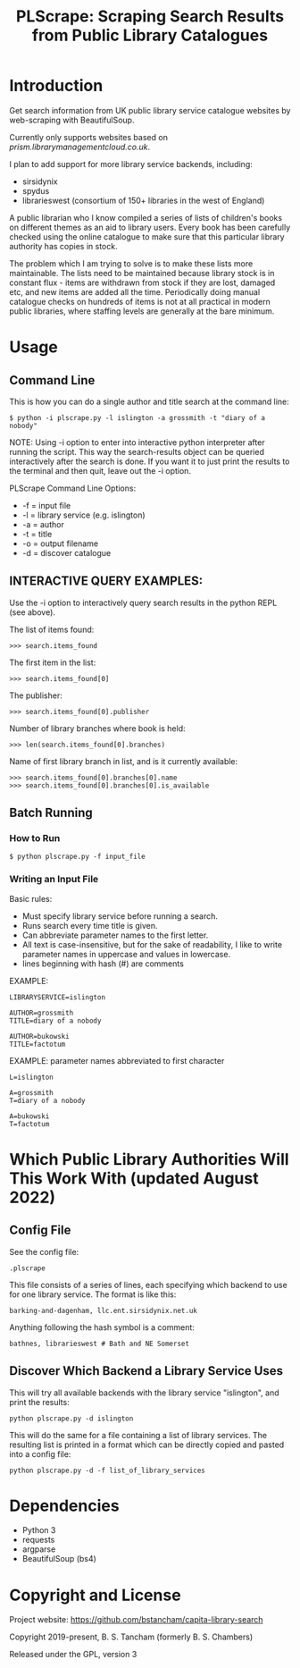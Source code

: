 #+TITLE: PLScrape: Scraping Search Results from Public Library Catalogues

* Introduction

Get search information from UK public library service catalogue websites by
web-scraping with BeautifulSoup.

Currently only supports websites based on /prism.librarymanagementcloud.co.uk/.

I plan to add support for more library service backends, including:
- sirsidynix
- spydus
- librarieswest (consortium of 150+ libraries in the west of England)

A public librarian who I know compiled a series of lists of children's books on
different themes as an aid to library users. Every book has been carefully
checked using the online catalogue to make sure that this particular library
authority has copies in stock.

The problem which I am trying to solve is to make these lists more
maintainable. The lists need to be maintained because library stock is in
constant flux - items are withdrawn from stock if they are lost, damaged etc,
and new items are added all the time. Periodically doing manual catalogue checks
on hundreds of items is not at all practical in modern public libraries, where
staffing levels are generally at the bare minimum.

* Usage
** Command Line

This is how you can do a single author and title search at the command line:

#+BEGIN_SRC shell
$ python -i plscrape.py -l islington -a grossmith -t "diary of a nobody"
#+END_SRC

NOTE: Using -i option to enter into interactive python interpreter after running
the script. This way the search-results object can be queried interactively
after the search is done. If you want it to just print the results to the
terminal and then quit, leave out the -i option.

PLScrape Command Line Options:
+ -f = input file
+ -l = library service (e.g. islington)
+ -a = author
+ -t = title
+ -o = output filename
+ -d = discover catalogue

** INTERACTIVE QUERY EXAMPLES:

Use the -i option to interactively query search results in the python REPL (see above).

The list of items found:

: >>> search.items_found

The first item in the list:

: >>> search.items_found[0]

The publisher:

: >>> search.items_found[0].publisher

Number of library branches where book is held:

: >>> len(search.items_found[0].branches)

Name of first library branch in list, and is it currently available:

: >>> search.items_found[0].branches[0].name
: >>> search.items_found[0].branches[0].is_available

** Batch Running
*** How to Run
: $ python plscrape.py -f input_file

*** Writing an Input File

Basic rules:
- Must specify library service before running a search.
- Runs search every time title is given.
- Can abbreviate parameter names to the first letter.
- All text is case-insensitive, but for the sake of readability, I like to write
  parameter names in uppercase and values in lowercase.
- lines beginning with hash (#) are comments

EXAMPLE:
#+BEGIN_SRC config
LIBRARYSERVICE=islington

AUTHOR=grossmith
TITLE=diary of a nobody

AUTHOR=bukowski
TITLE=factotum
#+END_SRC

EXAMPLE: parameter names abbreviated to first character
#+BEGIN_SRC config
L=islington

A=grossmith
T=diary of a nobody

A=bukowski
T=factotum
#+END_SRC

* Which Public Library Authorities Will This Work With (updated August 2022)
** Config File

See the config file:

: .plscrape

This file consists of a series of lines, each specifying which backend to use for
one library service. The format is like this:

: barking-and-dagenham, llc.ent.sirsidynix.net.uk

Anything following the hash symbol is a comment:

: bathnes, librarieswest # Bath and NE Somerset

** Discover Which Backend a Library Service Uses

This will try all available backends with the library service "islington", and
print the results:

: python plscrape.py -d islington

This will do the same for a file containing a list of library services. The
resulting list is printed in a format which can be directly copied and pasted
into a config file:

: python plscrape.py -d -f list_of_library_services

* Dependencies
- Python 3
- requests
- argparse
- BeautifulSoup (bs4)

* Copyright and License

Project website: https://github.com/bstancham/capita-library-search

Copyright 2019-present, B. S. Tancham (formerly B. S. Chambers)

Released under the GPL, version 3

